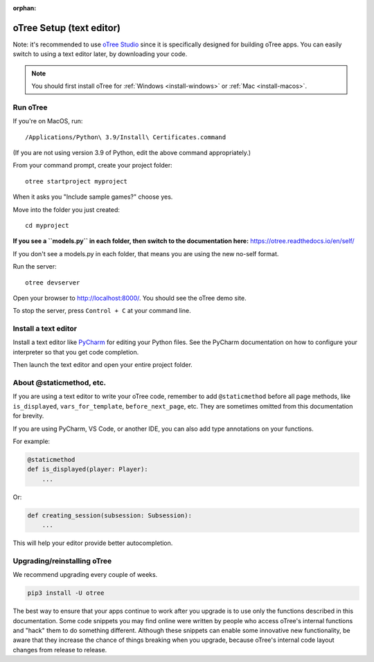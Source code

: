 :orphan:

.. _install-nostudio:

oTree Setup (text editor)
=========================

Note: it's recommended to use `oTree Studio <https://www.otreehub.com/studio>`__
since it is specifically designed for building oTree apps.
You can easily switch to using a text editor later, by downloading your code.

.. note::

    You should first install oTree for
    :ref:`Windows <install-windows>` or
    :ref:`Mac <install-macos>`.

Run oTree
---------

If you're on MacOS, run::

    /Applications/Python\ 3.9/Install\ Certificates.command

(If you are not using version 3.9 of Python, edit the above command appropriately.)

From your command prompt, create your project folder::

    otree startproject myproject

When it asks you "Include sample games?" choose yes.

Move into the folder you just created::

    cd myproject


**If you see a ``models.py`` in each folder, then switch to the documentation here:**
`https://otree.readthedocs.io/en/self/ <https://otree.readthedocs.io/en/self/>`__

If you don't see a models.py in each folder, that means you are using the new no-self format.

Run the server::

    otree devserver

Open your browser to `http://localhost:8000/ <http://localhost:8000/>`__.
You should see the oTree demo site.

To stop the server, press ``Control + C`` at your command line.

.. _pycharm:

Install a text editor
---------------------

Install a text editor like `PyCharm <https://www.jetbrains.com/pycharm/download/>`__
for editing your Python files.
See the PyCharm documentation on how to configure your interpreter so that you get
code completion.

Then launch the text editor and open your entire project folder.

.. _upgrade:
.. _upgrade-otree-core:

About @staticmethod, etc.
-------------------------

If you are using a text editor to write your oTree code, remember to add ``@staticmethod`` before
all page methods, like ``is_displayed``, ``vars_for_template``, ``before_next_page``, etc.
They are sometimes omitted from this documentation for brevity.

If you are using PyCharm, VS Code, or another IDE, you can also add type annotations on your functions.

For example:

.. code-block:: python

    @staticmethod
    def is_displayed(player: Player):
        ...

Or:

.. code-block:: python

    def creating_session(subsession: Subsession):
        ...

This will help your editor provide better autocompletion.

Upgrading/reinstalling oTree
----------------------------

We recommend upgrading every couple of weeks.

.. code-block:: bash

    pip3 install -U otree

The best way to ensure that your apps continue to work after you upgrade is to
use only the functions described in this documentation.
Some code snippets you may find online were written by people who access oTree's internal functions
and "hack" them to do something different.
Although these snippets can enable some innovative new functionality,
be aware that they increase the chance of things breaking when you upgrade,
because oTree's internal code layout changes from release to release.
